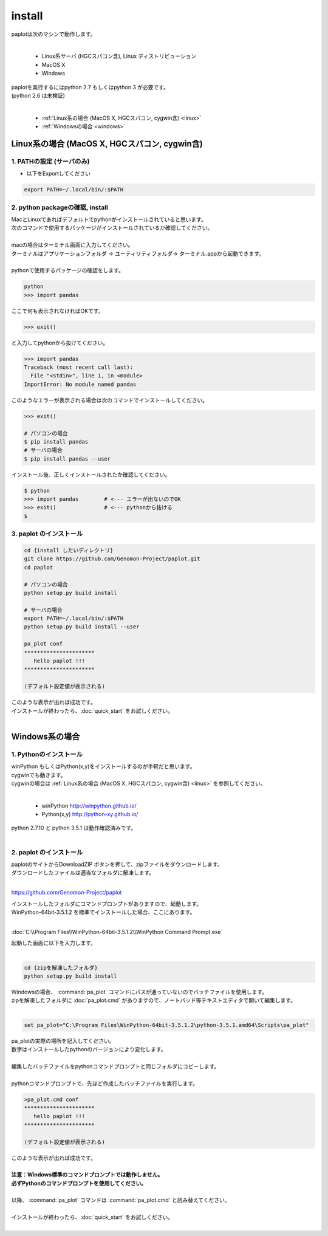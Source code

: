 ************************
install
************************

| paplotは次のマシンで動作します。
|

 * Linux系サーバ (HGCスパコン含), Linux ディストリビューション
 * MacOS X
 * Windows

| paplotを実行するにはpython 2.7 もしくはpython 3 が必要です。
| (python 2.6 は未検証)
|

 * :ref:`Linux系の場合 (MacOS X, HGCスパコン, cygwin含) <linux>`
 * :ref:`Windowsの場合 <windows>`

.. _linux:

================================================
Linux系の場合 (MacOS X, HGCスパコン, cygwin含)
================================================

1. PATHの設定 (サーバのみ)
-----------------------------

* 以下をExportしてください

.. code-block:: bash

  export PATH=~/.local/bin/:$PATH


2. python packageの確認, install
-----------------------------------

| MacとLinuxであればデフォルトでpythonがインストールされていると思います。
| 次のコマンドで使用するパッケージがインストールされているか確認してください。
|
| macの場合はターミナル画面に入力してください。
| ターミナルはアプリケーションフォルダ -> ユーティリティフォルダ-> ターミナル.appから起動できます。
|
| pythonで使用するパッケージの確認をします。

.. code-block:: bash
  
  python
  >>> import pandas

| ここで何も表示されなければOKです。

.. code-block:: bash
  
  >>> exit()

| と入力してpythonから抜けてください。

.. code-block:: bash
  
  >>> import pandas
  Traceback (most recent call last):
    File "<stdin>", line 1, in <module>
  ImportError: No module named pandas

| このようなエラーが表示される場合は次のコマンドでインストールしてください。

.. code-block:: bash
  
  >>> exit()
  
  # パソコンの場合
  $ pip install pandas
  # サーバの場合
  $ pip install pandas --user


| インストール後、正しくインストールされたか確認してください。

.. code-block:: bash

  $ python
  >>> import pandas        # <--- エラーが出ないのでOK
  >>> exit()               # <--- pythonから抜ける
  $


3. paplot のインストール
--------------------------

.. code-block:: bash

  cd {install したいディレクトリ}
  git clone https://github.com/Genomon-Project/paplot.git
  cd paplot
  
  # パソコンの場合
  python setup.py build install
  
  # サーバの場合
  export PATH=~/.local/bin/:$PATH
  python setup.py build install --user
  
  pa_plot conf
  **********************
     hello paplot !!!
  **********************

  (デフォルト設定値が表示される)

| このような表示が出れば成功です。

| インストールが終わったら、:doc:`quick_start` をお試しください。
| 

.. _windows:

====================================
Windows系の場合
====================================

1. Pythonのインストール
---------------------------

| winPython もしくはPython(x,y)をインストールするのが手軽だと思います。
| cygwinでも動きます。
| cygwinの場合は :ref:`Linux系の場合 (MacOS X, HGCスパコン, cygwin含) <linux>` を参照してください。
|

 * winPython http://winpython.github.io/
 * Python(x,y) http://python-xy.github.io/

| python 2.7.10 と python 3.5.1 は動作確認済みです。
| 

2. paplot のインストール
-----------------------------

| paplotのサイトからDownloadZIP ボタンを押して、zipファイルをダウンロードします。
| ダウンロードしたファイルは適当なフォルダに解凍します。
| 

https://github.com/Genomon-Project/paplot

| インストールしたフォルダにコマンドプロンプトがありますので、起動します。
| WinPython-64bit-3.5.1.2 を標準でインストールした場合、ここにあります。
| 
:doc:`C:\\Program Files\\WinPython-64bit-3.5.1.2\\WinPython Command Prompt.exe`

| 起動した画面に以下を入力します。
| 
.. code-block:: bash

  cd {zipを解凍したフォルダ}
  python setup.py build install


| Windowsの場合、 :command:`pa_plot` コマンドにパスが通っていないのでバッチファイルを使用します。
| zipを解凍したフォルダに :doc:`pa_plot.cmd` がありますので、ノートパッド等テキストエディタで開いて編集します。
| 
.. code-block:: bash

  set pa_plot="C:\Program Files\WinPython-64bit-3.5.1.2\python-3.5.1.amd64\Scripts\pa_plot"

| pa_plotの実際の場所を記入してください。
| 数字はインストールしたpythonのバージョンにより変化します。
| 
| 編集したバッチファイルをpythonコマンドプロンプトと同じフォルダにコピーします。
| 
| pythonコマンドプロンプトで、先ほど作成したバッチファイルを実行します。

.. code-block:: bash

  >pa_plot.cmd conf
  **********************
     hello paplot !!!
  **********************

  (デフォルト設定値が表示される)

| このような表示が出れば成功です。
| 
| **注意：Windows標準のコマンドプロンプトでは動作しません。**
| **必ずPythonのコマンドプロンプトを使用してください。**
| 
| 以降、 :command:`pa_plot` コマンドは :command:`pa_plot.cmd` と読み替えてください。
| 
| インストールが終わったら、:doc:`quick_start` をお試しください。
| 

